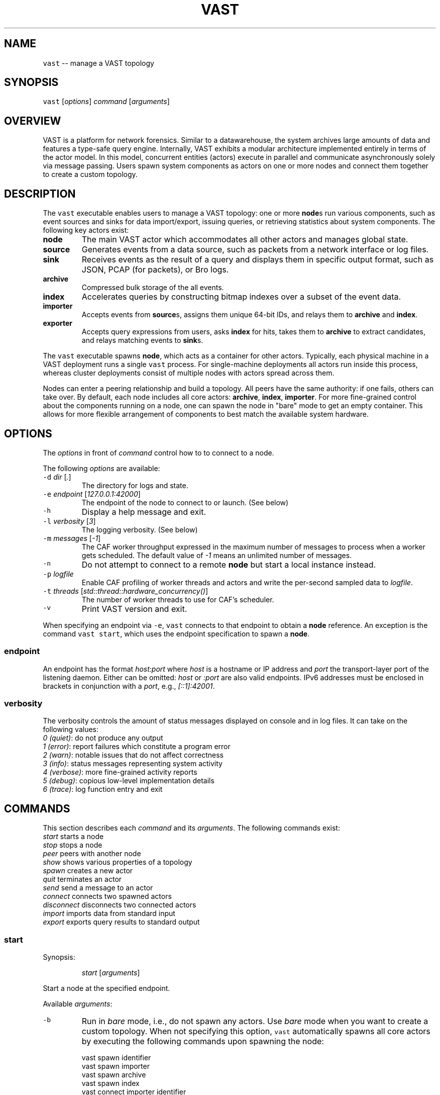 .TH VAST 1 "November 13, 2015" 0.1 "Visibility Across Space and Time"
.SH NAME
.PP
\fB\fCvast\fR \-\- manage a VAST topology
.SH SYNOPSIS
.PP
\fB\fCvast\fR [\fIoptions\fP] \fIcommand\fP [\fIarguments\fP]
.SH OVERVIEW
.PP
VAST is a platform for network forensics. Similar to a datawarehouse, the
system archives large amounts of data and features a type\-safe query engine.
Internally, VAST exhibits a modular architecture implemented entirely in terms
of the actor model. In this model, concurrent entities (actors) execute in
parallel and communicate asynchronously solely via message passing. Users spawn
system components as actors on one or more nodes and connect them together to
create a custom topology.
.SH DESCRIPTION
.PP
The \fB\fCvast\fR executable enables users to manage a VAST topology: one or more
\fBnode\fPs run various components, such as event sources and sinks for data
import/export, issuing queries, or retrieving statistics about system
components. The following key actors exist:
.TP
\fBnode\fP
The main VAST actor which accommodates all other actors and manages global
state.
.TP
\fBsource\fP
Generates events from a data source, such as packets from a network interface
or log files.
.TP
\fBsink\fP
Receives events as the result of a query and displays them in specific output
format, such as JSON, PCAP (for packets), or Bro logs.
.TP
\fBarchive\fP
Compressed bulk storage of the all events.
.TP
\fBindex\fP
Accelerates queries by constructing bitmap indexes over a subset of the event
data.
.TP
\fBimporter\fP
Accepts events from \fBsource\fPs, assigns them unique 64\-bit IDs, and relays
them to \fBarchive\fP and \fBindex\fP\&.
.TP
\fBexporter\fP
Accepts query expressions from users, asks \fBindex\fP for hits, takes them to
\fBarchive\fP to extract candidates, and relays matching events to \fBsink\fPs.
.PP
The \fB\fCvast\fR executable spawns \fBnode\fP, which acts as a container for other
actors. Typically, each physical machine in a VAST deployment runs a single
\fB\fCvast\fR process. For single\-machine deployments all actors run inside this
process, whereas cluster deployments consist of multiple nodes with actors
spread across them.
.PP
Nodes can enter a peering relationship and build a topology. All peers have
the same authority: if one fails, others can take over. By default, each
node includes all core actors: \fBarchive\fP, \fBindex\fP, \fBimporter\fP\&. For
more fine\-grained control about the components running on a node, one can spawn
the node in "bare" mode to get an empty container. This allows for more
flexible arrangement of components to best match the available system hardware.
.SH OPTIONS
.PP
The \fIoptions\fP in front of \fIcommand\fP control how to to connect to a node.
.PP
The following \fIoptions\fP are available:
.TP
\fB\fC\-d\fR \fIdir\fP [\fI\&.\fP]
The directory for logs and state.
.TP
\fB\fC\-e\fR \fIendpoint\fP [\fI127.0.0.1:42000\fP]
The endpoint of the node to connect to or launch. (See below)
.TP
\fB\fC\-h\fR
Display a help message and exit.
.TP
\fB\fC\-l\fR \fIverbosity\fP [\fI3\fP]
The logging verbosity. (See below)
.TP
\fB\fC\-m\fR \fImessages\fP [\fI\-1\fP]
The CAF worker throughput expressed in the maximum number of messages to
process when a worker gets scheduled. The default value of \fI\-1\fP means an
unlimited number of messages.
.TP
\fB\fC\-n\fR
Do not attempt to connect to a remote \fBnode\fP but start a local instance
instead.
.TP
\fB\fC\-p\fR \fIlogfile\fP
Enable CAF profiling of worker threads and actors and write the per\-second
sampled data to \fIlogfile\fP\&.
.TP
\fB\fC\-t\fR \fIthreads\fP [\fIstd::thread::hardware_concurrency()\fP]
The number of worker threads to use for CAF's scheduler.
.TP
\fB\fC\-v\fR
Print VAST version and exit.
.PP
When specifying an endpoint via \fB\fC\-e\fR, \fB\fCvast\fR connects to that endpoint to
obtain a \fBnode\fP reference. An exception is the command \fB\fCvast start\fR,
which uses the endpoint specification to spawn a \fBnode\fP\&.
.SS endpoint
.PP
An endpoint has the format \fIhost:port\fP where \fIhost\fP is a hostname or IP address
and \fIport\fP the transport\-layer port of the listening daemon. Either can be
omitted: \fIhost\fP or \fI:port\fP are also valid endpoints. IPv6 addresses must be
enclosed in brackets in conjunction with a \fIport\fP, e.g., \fI[::1]:42001\fP\&.
.SS verbosity
.PP
The verbosity controls the amount of status messages displayed on console and
in log files. It can take on the following values:
    \fI0\fP \fI(quiet)\fP: do not produce any output
    \fI1\fP \fI(error)\fP: report failures which constitute a program error
    \fI2\fP \fI(warn)\fP: notable issues that do not affect correctness
    \fI3\fP \fI(info)\fP: status messages representing system activity
    \fI4\fP \fI(verbose)\fP: more fine\-grained activity reports
    \fI5\fP \fI(debug)\fP: copious low\-level implementation details
    \fI6\fP \fI(trace)\fP: log function entry and exit
.SH COMMANDS
.PP
This section describes each \fIcommand\fP and its \fIarguments\fP\&. The following
commands exist:
    \fIstart\fP         starts a node
    \fIstop\fP          stops a node
    \fIpeer\fP          peers with another node
    \fIshow\fP          shows various properties of a topology
    \fIspawn\fP         creates a new actor
    \fIquit\fP          terminates an actor
    \fIsend\fP          send a message to an actor
    \fIconnect\fP       connects two spawned actors
    \fIdisconnect\fP    disconnects two connected actors
    \fIimport\fP        imports data from standard input
    \fIexport\fP        exports query results to standard output
.SS start
.PP
Synopsis:
.IP
\fIstart\fP [\fIarguments\fP]
.PP
Start a node at the specified endpoint.
.PP
Available \fIarguments\fP:
.TP
\fB\fC\-b\fR
Run in \fIbare\fP mode, i.e., do not spawn any actors. Use \fIbare\fP mode when you
want to create a custom topology. When not specifying this option, \fB\fCvast\fR
automatically spawns all core actors by executing the following commands
upon spawning the node:
.PP
.RS
.nf
  vast spawn identifier
  vast spawn importer
  vast spawn archive
  vast spawn index
  vast connect importer identifier
  vast connect importer archive
  vast connect importer index
.fi
.RE
.TP
\fB\fC\-f\fR
Start in foreground, i.e., do not detach from controlling terminal and
run in background. Unless specified, VAST will call 
.BR daemon (3).
.TP
\fB\fC\-n\fR \fIname\fP [\fIhostname\fP]
Overrides the node \fIname\fP, which defaults to the system hostname. Each node
in a topology must have a unique name, otherwise peering fails.
.SS stop
.PP
Synopsis:
.IP
\fIstop\fP
.PP
Stops the node and terminates all contained actors.
.SS peer
.PP
Synopsis:
.IP
\fIpeer\fP \fIendpoint\fP
.PP
Joins a topology through a node identified by \fIendpoint\fP\&.
See \fBOPTIONS\fP for a description of the \fIendpoint\fP syntax.
.SS show
.PP
Synopsis:
.IP
\fIshow\fP \fIargument\fP
.PP
Shows various properties of a topology. \fIargument\fP can have the
following values:
.TP
\fInodes\fP
Displays all existing nodes in the topology.
.TP
\fIpeers\fP
Displays the nodes connected to this node.
.TP
\fIactors\fP
Displays the existing components per node.
.TP
\fItopology\fP
Displays the connections between nodes.
.SS spawn
.PP
Synopsis:
.IP
\fIspawn\fP [\fIarguments\fP] \fIactor\fP [\fIparameters\fP]
.PP
Creates a new actor of kind \fIactor\fP\&. Some actor types can have at most one
instance while others can have multiple instances.
.PP
Available \fIarguments\fP:
.TP
\fB\fC\-n\fR \fIname\fP
Controls the spawn location. If \fB\fC\-n\fR \fIname\fP is given, the actor will be
spawned on the node identified by \fIname\fP\&. Otherwise the actor will be
spawned on the connected node.
.PP
\fB\fC\-l\fR \fIlabel\fP
   A unique identifier for \fIactor\fP within a node. The default label
   has the form \fIactorN\fP where \fIN\fP is a running counter increased for each
   spawned instance of \fIactor\fP\&.
.PP
Available \fIactor\fP values with corresponding \fIparameters\fP:
.TP
\fIcore\fP
Spawns all \fIcore\fP actors (i.e., ARCHIVE, INDEX, IDENTIFIER, IMPORTER) and
connects IMPORTER with them.
.PP
\fIarchive\fP [\fIparameters\fP]
  \fB\fC\-c\fR \fIcompression\fP [\fIlz4\fP]
    Compression algorithm for chunks
  \fB\fC\-s\fR \fIsegments\fP [\fI10\fP]
    Number of cached segments
  \fB\fC\-m\fR \fIsize\fP [\fI128\fP]
    Maximum segment size in MB
.PP
\fIindex\fP [\fIparameters\fP]
  \fB\fC\-a\fR \fIpartitions\fP [\fI5\fP]
    Number of active partitions to load\-balance events over.
  \fB\fC\-p\fR \fIpartitions\fP [\fI10\fP]
    Number of passive partitions.
  \fB\fC\-e\fR \fIevents\fP [\fI1,048,576\fP]
    Maximum events per partition. When an active partition reaches its
    maximum, the index evicts it from memory and replaces it with an empty
    partition.
.PP
\fIimporter\fP
.PP
\fIexporter\fP [\fIparameters\fP] \fIexpression\fP
  \fB\fC\-a\fR
    Autoconnect to available archives and indexes on the node.
  \fB\fC\-c\fR
    Marks this exporter as \fIcontinuous\fP\&.
  \fB\fC\-h\fR
    Marks this exporter as \fIhistorical\fP\&.
  \fB\fC\-u\fR
    Marks this exporter as \fIunified\fP, which is equivalent to both
    \fB\fC\-c\fR and \fB\fC\-h\fR\&.
  \fB\fC\-e\fR \fIn\fP [\fI0\fP]
    The maximum number of events to extract; \fIn = 0\fP means unlimited.
.PP
\fIsource\fP \fBX\fP [\fIparameters\fP]
  \fBX\fP specifies the format of \fIsource\fP\&. Each source format has its own set of
  parameters, but the following parameters apply to all formats:
  \fB\fC\-a\fR
    Autoconnect to available importers on the node.
  \fB\fC\-b\fR \fIbatch\-size\fP [\fI100,000\fP]
    Number of events to read in one batch.
.PP
\fIsource\fP \fIbro\fP
  \fB\fC\-r\fR \fIpath\fP
    Name of the filesystem \fIpath\fP (file or directory) to read events from.
  \fB\fC\-s\fR \fIschema\fP
    Path to an alterative \fIschema\fP file which overrides the default attributes.
  \fB\fC\-u\fR \fIuds\fP
    Treats \fB\fC\-r\fR as a listening UNIX domain socket instead of a regular file.
.PP
\fIsource\fP \fIbgpdump\fP
  \fB\fC\-r\fR \fIpath\fP
    Name of the file to read events from.
  \fB\fC\-s\fR \fIschema\fP
    Path to an alterative \fIschema\fP file which overrides the default attributes.
  \fB\fC\-u\fR \fIuds\fP
    Treats \fB\fC\-r\fR as a listening UNIX domain socket instead of a regular file.
.PP
\fIsource\fP \fItest\fP [\fIparameters\fP]
  \fB\fC\-e\fR \fIevents\fP
    The maximum number of \fIevents\fP to generate.
.PP
\fIsource\fP \fIpcap\fP [\fIparameters\fP]
  \fB\fC\-i\fR \fIinterface\fP
    Name of the network \fIinterface\fP to read packets from. (Overrides \-r)
  \fB\fC\-c\fR \fIcutoff\fP
    The \fIcutoff\fP values specifies the maximum number of bytes to record per
    flow in each direction. That is, the maximum number of recorded bytes flow
    bytes can at most be twice as much as \fIcutoff\fP\&. the flow will be ignored
  \fB\fC\-f\fR \fImax\-flows\fP [\fI1,000,000\fP]
    The maximum number of flows to track concurrently. When there exist more
    flows than \fImax\-flows\fP, a new flow will cause eviction of a element from
    the flow table chosen uniformly at random.
  \fB\fC\-a\fR \fImax\-age\fP [\fI60\fP]
    The maximum lifetime of a flow before it gets evicted from the flow table.
  \fB\fC\-p\fR \fIc\fP
    Enable pseudo\-realtime mode by a factor of \fI1/c\fP to artificially delay
    packet processing when reading from trace files. This means that the PCAP
    source in that it sleeps for the amount of time observed in the packet
    timestamp differences. If the PCAP source encounters a packet \fIp1\fP after a
    previous packet \fIp0\fP with timestamps \fIt1\fP and \fIt0\fP, then it will sleep for
    time \fI(t1\-t0)/c\fP before processing \fIp1\fP\&.
  \fB\fC\-r\fR \fIpath\fP
    Filename of trace file to read packets from.
  \fB\fC\-s\fR \fIschema\fP
    Path to an alterative \fIschema\fP file which overrides the default attributes.
.PP
\fIsink\fP \fBX\fP [\fIparameters\fP]
  \fBX\fP specifies the format of \fIsink\fP\&. Each source format has its own set of
  parameters, but the following parameters apply to all formats:
  \fB\fC\-w\fR \fIpath\fP
    Name of the filesystem \fIpath\fP (file or directory) to write events to.
.PP
\fIsink\fP \fIascii\fP
  \fB\fC\-u\fR \fIuds\fP
    Treats \fB\fC\-w\fR as a listening UNIX domain socket instead of a regular file.
.PP
\fIsink\fP \fIbro\fP
.PP
\fIsink\fP \fIcsv\fP
.PP
\fIsink\fP \fIjson\fP
  \fB\fC\-u\fR \fIuds\fP
    Treats \fB\fC\-w\fR as a listening UNIX domain socket instead of a regular file.
.PP
\fIsink\fP \fIpcap\fP [\fIparameters\fP]
  \fB\fC\-f\fR \fIflush\fP [\fI1000\fP]
    Flush the output PCAP trace after having processed \fIflush\fP packets.
.PP
\fIprofiler\fP [\fIparameters\fP]
  If compiled with gperftools, enables the gperftools CPU or heap profiler to
  collect samples at a given resolution.
  \fB\fC\-c\fR
    Launch the CPU profiler.
  \fB\fC\-h\fR
    Launch the heap profiler.
  \fB\fC\-r\fR \fIseconds\fP [\fI1\fP]
    The profiling resolution in seconds.
.SS quit
.PP
Synopsis:
.IP
\fIquit\fP \fIname\fP
.PP
Terminates an actor. The argument \fIname\fP refers to an actor label.
.SS send
.PP
Synopsis:
.IP
\fIsend\fP \fIname\fP \fImessage\fP
.PP
Sends a message to an actor. The argument \fIname\fP refers to the actor to run.
The argument \fImessage\fP represents the data to send to the actor.
.PP
Available messages:
.TP
\fIrun\fP
Tells an actor to start operating. Most actors do not need to be told to run
explicitly. Only actors having a multi\-stage setup phase (e.g., sources and
exporters) can be run explicitly: after spawning one connects them with other
actors before they run in a fully operating state.
.TP
\fIflush\fP
Tells an actor to flush its state to the file system.
.SS connect
.PP
Synopsis:
.IP
\fIconnect\fP \fIA\fP \fIB\fP
.PP
Connects two actors named \fIA\fP and \fIB\fP by registering \fIA\fP as source for \fIB\fP and
\fIB\fP as sink for \fIA\fP\&.
.PP
Both \fIA\fP and \fIB\fP can consist of a comma\-separated lists of actor labels. That
is, if \fIA\fP consists of \fIn\fP list entries and \fIB\fP of \fIm\fP, then the number
created connections equals to the cross product \fIn * m\fP\&.
.SS disconnect
.PP
Synopsis:
.IP
\fIdisconnect\fP \fIA\fP \fIB\fP
.PP
Removes a previously established connection between \fIA\fP and \fIB\fP\&.
.PP
As in \fB\fCconnect\fR, Both \fIA\fP and \fIB\fP can consist of a comma\-separated lists of
actor labels.
.SS import
.PP
Synopsis:
.IP
\fIimport\fP \fIformat\fP [\fIspawn\-arguments\fP]
.PP
Imports data on standard input and send it to locally running node. This
command is a shorthand for spawning a source, connecting it with an importer,
and associating standard input of the process invoking \fIimport\fP with the input
stream of the spawned source.
.PP
Because \fIimport\fP always reads from standard input, \fI\-r file\fP has no effect.
.SS export
.PP
Synopsis:
.IP
\fIexport\fP [\fIarguments\fP] \fIexpression\fP
.PP
Issues a query and exports results to standard output. This command is a
shorthand for spawning a exporter and sink, linking the two, and relaying the
resulting event stream arriving at the sink to standard output of the process
invoking \fIexport\fP\&.
.PP
Because \fIexport\fP always writes to standard output, \fI\-w file\fP has no effect.
.SH EXAMPLES
.PP
Start a node at 10.0.0.1 on port 42000 with debug log verbosity in the foreground:
.PP
.RS
.nf
vast \-e 10.0.0.1:42000 \-l 5 start \-f
.fi
.RE
.PP
Send Bro
\[la]http://www.bro.org\[ra] logs to the remote node:
.PP
.RS
.nf
zcat *.log.gz | vast \-e 10.0.0.1:42000 import bro
.fi
.RE
.PP
Import a PCAP trace into a local VAST node in one shot:
.PP
.RS
.nf
vast import pcap < trace.pcap
.fi
.RE
.PP
Query a local node and get the result back as PCAP trace:
.PP
.RS
.nf
vast export pcap \-h "sport > 60000/tcp && src !in 10.0.0.0/8" \\
  | ipsumdump \-\-collate \-w \- \\
  | tcpdump \-r \- \-nl
.fi
.RE
.PP
Make the node at 10.0.0.1 peer with 10.0.0.2:
.PP
.RS
.nf
vast \-e 10.0.0.1 peer 10.0.0.2
.fi
.RE
.PP
Connect to a node running at 1.2.3.4 on port 31337 and show the
topology:
.PP
.RS
.nf
vast \-e 1.2.3.4:31337 show topology
.fi
.RE
.PP
Run a historical query, printed in ASCII, limited to at most 10 results:
.PP
.RS
.nf
vast export ascii \-h \-e 10 :addr in 10.0.0.0/8
.fi
.RE
.SH ISSUES
.PP
If you encounter a bug or have suggestions for improvement, please file an
issue at 
\[la]http://vast.fail\[ra]\&.
.SH SEE ALSO
.PP
Visit 
\[la]http://vast.io\[ra] for more information about VAST.
